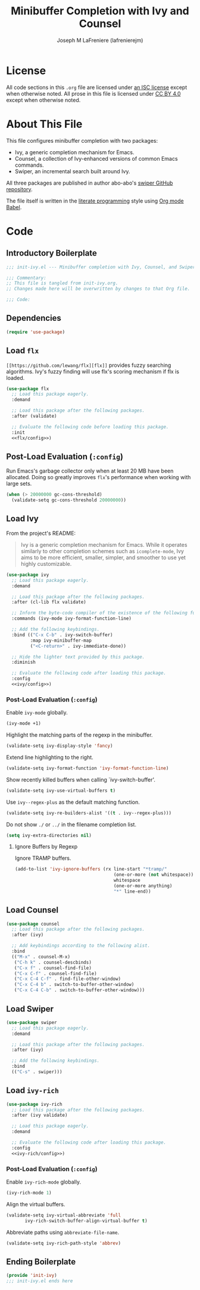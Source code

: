 #+TITLE: Minibuffer Completion with Ivy and Counsel
#+AUTHOR: Joseph M LaFreniere (lafrenierejm)
#+EMAIL: joseph@lafreniere.xyz
#+LaTeX_header: \usepackage[margin=1in]{geometry}

* License
  All code sections in this =.org= file are licensed under [[https://gitlab.com/lafrenierejm/dotfiles/blob/master/LICENSE][an ISC license]] except when otherwise noted.
  All prose in this file is licensed under [[https://creativecommons.org/licenses/by/4.0/][CC BY 4.0]] except when otherwise noted.

* About This File
  This file configures minibuffer completion with two packages:
  - Ivy, a generic completion mechanism for Emacs.
  - Counsel, a collection of Ivy-enhanced versions of common Emacs commands.
  - Swiper, an incremental search built around Ivy.


  All three packages are published in author abo-abo's [[https://github.com/abo-abo/swiper/tree/master][swiper GitHub repository]].

  The file itself is written in the [[https://en.wikipedia.org/wiki/Literate_programming][literate programming]] style using [[http://orgmode.org/worg/org-contrib/babel/][Org mode Babel]].

* Code
** Introductory Boilerplate
  #+BEGIN_SRC emacs-lisp :tangle yes :padline no
    ;;; init-ivy.el --- Minibuffer completion with Ivy, Counsel, and Swiper

    ;;; Commentary:
    ;; This file is tangled from init-ivy.org.
    ;; Changes made here will be overwritten by changes to that Org file.

    ;;; Code:
  #+END_SRC
   
** Dependencies
   #+BEGIN_SRC emacs-lisp :tangle yes :padline no
     (require 'use-package)
   #+END_SRC

** Load ~flx~
   ~[[https://github.com/lewang/flx][flx]]~ provides fuzzy searching algorithms.
   Ivy's fuzzy finding will use flx's scoring mechanism if flx is loaded.

   #+BEGIN_SRC emacs-lisp :tangle yes :noweb no-export
     (use-package flx
       ;; Load this package eagerly.
       :demand

       ;; Load this package after the following packages.
       :after (validate)

       ;; Evaluate the following code before loading this package.
       :init
       <<flx/config>>)
   #+END_SRC

** Post-Load Evaluation (~:config~)
   :PROPERTIES:
   :HEADER-ARGS: :noweb-ref flx/config
   :DESCRIPTION: Code to evaluated after ~flx~ has been loaded.
   :END:

   Run Emacs's garbage collector only when at least 20 MB have been allocated.
   Doing so greatly improves ~flx~'s performance when working with large sets.

   #+BEGIN_SRC emacs-lisp
       (when (> 20000000 gc-cons-threshold)
         (validate-setq gc-cons-threshold 20000000))
   #+END_SRC

** Load Ivy
   From the project's README:
   #+BEGIN_QUOTE
   Ivy is a generic completion mechanism for Emacs.
   While it operates similarly to other completion schemes such as =icomplete-mode=, Ivy aims to be more efficient, smaller, simpler, and smoother to use yet highly customizable.
   #+END_QUOTE

   #+BEGIN_SRC emacs-lisp :tangle yes :noweb no-export
     (use-package ivy
       ;; Load this package eagerly.
       :demand

       ;; Load this package after the following packages.
       :after (cl-lib flx validate)

       ;; Inform the byte-code compiler of the existence of the following functions.
       :commands (ivy-mode ivy-format-function-line)

       ;; Add the following keybindings.
       :bind (("C-x C-b" . ivy-switch-buffer)
              :map ivy-minibuffer-map
              ("<C-return>" . ivy-immediate-done))

       ;; Hide the lighter text provided by this package.
       :diminish

       ;; Evaluate the following code after loading this package.
       :config
       <<ivy/config>>)
   #+END_SRC

*** Post-Load Evaluation (~:config~)
    :PROPERTIES:
    :DESCRIPTION: Code to evaluate after ~ivy~ has been loaded.
    :HEADER-ARGS: :noweb-ref ivy/config
    :END:

    Enable ~ivy-mode~ globally.

    #+BEGIN_SRC emacs-lisp
      (ivy-mode +1)
    #+END_SRC

    Highlight the matching parts of the regexp in the minibuffer.

    #+BEGIN_SRC emacs-lisp
      (validate-setq ivy-display-style 'fancy)
    #+END_SRC

    Extend line highlighting to the right.

    #+BEGIN_SRC emacs-lisp
      (validate-setq ivy-format-function 'ivy-format-function-line)
    #+END_SRC

    Show recently killed buffers when calling `ivy-switch-buffer'.

    #+BEGIN_SRC emacs-lisp
      (validate-setq ivy-use-virtual-buffers t)
    #+END_SRC

    Use ~ivy--regex-plus~ as the default matching function.

    #+BEGIN_SRC emacs-lisp
      (validate-setq ivy-re-builders-alist '((t . ivy--regex-plus)))
    #+END_SRC

    Do not show =./= or =../= in the filename completion list.

    #+BEGIN_SRC emacs-lisp
      (setq ivy-extra-directories nil)
    #+END_SRC

**** Ignore Buffers by Regexp
     :PROPERTIES:
     :DESCRIPTION: Do not list buffers matched by certain regexps.
     :END:

     Ignore TRAMP buffers.

     #+BEGIN_SRC emacs-lisp
       (add-to-list 'ivy-ignore-buffers (rx line-start "*tramp/"
                                            (one-or-more (not whitespace))
                                            whitespace
                                            (one-or-more anything)
                                            "*" line-end))
     #+END_SRC

** Load Counsel
   #+BEGIN_SRC emacs-lisp :tangle yes
     (use-package counsel
       ;; Load this package after the following packages.
       :after (ivy)

       ;; Add keybindings according to the following alist.
       :bind
       (("M-x" . counsel-M-x)
        ("C-h k" . counsel-descbinds)
        ("C-x f" . counsel-find-file)
        ("C-x C-f" . counsel-find-file)
        ("C-x C-4 C-f" . find-file-other-window)
        ("C-x C-4 b" . switch-to-buffer-other-window)
        ("C-x C-4 C-b" . switch-to-buffer-other-window)))
   #+END_SRC

** Load Swiper
   #+BEGIN_SRC emacs-lisp :tangle yes
     (use-package swiper
       ;; Load this package eagerly.
       :demand

       ;; Load this package after the following packages.
       :after (ivy)

       ;; Add the following keybindings.
       :bind
       (("C-s" . swiper)))
   #+END_SRC

** Load ~ivy-rich~
   #+BEGIN_SRC emacs-lisp :tangle yes :noweb yes
     (use-package ivy-rich
       ;; Load this package after the following packages.
       :after (ivy validate)

       ;; Load this package eagerly.
       :demand

       ;; Evaluate the following code after loading this package.
       :config
       <<ivy-rich/config>>)
   #+END_SRC

*** Post-Load Evaluation (~:config~)
    :PROPERTIES:
    :DESCRIPTION: Code to evaluate after loading ~ivy-rich~.
    :HEADER-ARGS: :noweb-ref ivy-rich/config
    :END:

    Enable ~ivy-rich-mode~ globally.

    #+BEGIN_SRC emacs-lisp
      (ivy-rich-mode 1)
    #+END_SRC

    Align the virtual buffers.

    #+BEGIN_SRC emacs-lisp
      (validate-setq ivy-virtual-abbreviate 'full
		     ivy-rich-switch-buffer-align-virtual-buffer t)
    #+END_SRC

    Abbreviate paths using ~abbreviate-file-name~.

    #+BEGIN_SRC emacs-lisp
      (validate-setq ivy-rich-path-style 'abbrev)
    #+END_SRC

** Ending Boilerplate
   #+BEGIN_SRC emacs-lisp :tangle yes
     (provide 'init-ivy)
     ;;; init-ivy.el ends here
   #+END_SRC
